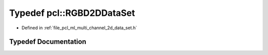 .. _exhale_typedef_namespacepcl_1a25f83bb6de732e1adfa195425caebc89:

Typedef pcl::RGBD2DDataSet
==========================

- Defined in :ref:`file_pcl_ml_multi_channel_2d_data_set.h`


Typedef Documentation
---------------------


.. doxygentypedef:: pcl::RGBD2DDataSet
